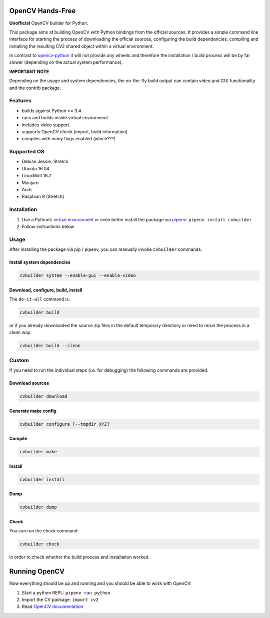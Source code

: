 OpenCV Hands-Free
=================

**Unofficial** OpenCV builder for Python.

This package aims at building OpenCV with Python bindings from the
official sources. It provides a simple command line interface for
starting the process of downloading the official sources, configuring
the build dependencies, compiling and installing the resulting CV2
shared object within a virtual environment.

In contrast to
`opencv-python <https://github.com/skvark/opencv-python>`__ it will not
provide any wheels and therefore the installation / build process will
be by far slower (depending on the actual system performance).

**IMPORTANT NOTE**

Depending on the usage and system dependencies, the on-the-fly build
output can contain video and GUI functionality and the contrib package.

Features
--------

-  builds against Python >= 3.4
-  runs and builds inside virtual environment
-  includes video support
-  supports OpenCV check (import, build information)
-  compiles with many flags enabled (which???)

Supported OS
------------

-  Debian Jessie, Stretch
-  Ubuntu 16.04
-  LinuxMint 18.2
-  Manjaro
-  Arch
-  Raspbian 9 (Stretch)

Installation
------------

1. Use a Python’s `virtual
   environment <https://docs.python.org/3/library/venv.html>`__ or even
   better install the package via `pipenv <https://docs.pipenv.org/>`__:
   ``pipenv install cvbuilder``
2. Follow instructions below

Usage
-----

After installing the package via pip / pipenv, you can manually invoke
``cvbuilder`` commands.

Install system dependencies
~~~~~~~~~~~~~~~~~~~~~~~~~~~

.. code:: bash

    cvbuilder system --enable-gui --enable-video

Download, configure, build, install
~~~~~~~~~~~~~~~~~~~~~~~~~~~~~~~~~~~

The ``do-it-all`` command is:

.. code:: bash

    cvbuilder build

or if you already downloaded the source zip files in the default
temporary directory or need to rerun the process in a clean way:

.. code:: bash

    cvbuilder build --clean

Custom
------

If you need to run the individual steps (i.e. for debugging) the
following commands are provided.

Download sources
~~~~~~~~~~~~~~~~

.. code:: bash

    cvbuilder download

Generate make config
~~~~~~~~~~~~~~~~~~~~

.. code:: bash

    cvbuilder configure [--tmpdir XYZ]

Compile
~~~~~~~

.. code:: bash

    cvbuilder make

Install
~~~~~~~

.. code:: bash

    cvbuilder install

Dump
~~~~

.. code:: bash

    cvbuilder dump

Check
~~~~~

You can run the check command:

.. code:: bash

    cvbuilder check

in order to check whether the build process and installation worked.

Running OpenCV
==============

Now everything should be up and running and you should be able to work
with OpenCV:

1. Start a python REPL: ``pipenv run python``
2. Import the CV package: ``import cv2``
3. Read `OpenCV documentation <http://docs.opencv.org/%3E>`__
